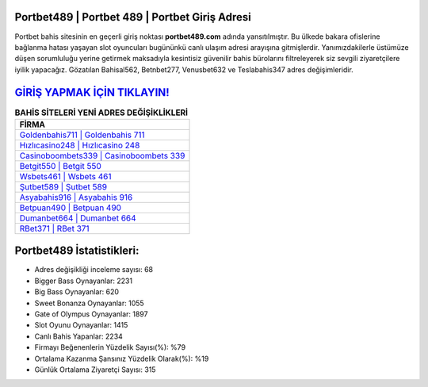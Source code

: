 ﻿Portbet489 | Portbet 489 | Portbet Giriş Adresi
===================================

.. image:: images/portbet-giris.jpg
   :width: 600
   
Portbet bahis sitesinin en geçerli giriş noktası **portbet489.com** adında yansıtılmıştır. Bu ülkede bakara ofislerine bağlanma hatası yaşayan slot oyuncuları bugününkü canlı ulaşım adresi arayışına gitmişlerdir. Yanımızdakilerle üstümüze düşen sorumluluğu yerine getirmek maksadıyla kesintisiz güvenilir bahis bürolarını filtreleyerek siz sevgili ziyaretçilere iyilik yapacağız. Gözatılan Bahisal562, Betnbet277, Venusbet632 ve Teslabahis347 adres değişimleridir.

`GİRİŞ YAPMAK İÇİN TIKLAYIN! <https://cutt.ly/QwVVg2Vk>`_
==============

.. list-table:: **BAHİS SİTELERİ YENİ ADRES DEĞİŞİKLİKLERİ**
   :widths: 100
   :header-rows: 1

   * - FİRMA
   * - `Goldenbahis711 | Goldenbahis 711 <goldenbahis711-goldenbahis-711-goldenbahis-giris-adresi.html>`_
   * - `Hızlıcasino248 | Hızlıcasino 248 <hizlicasino248-hizlicasino-248-hizlicasino-giris-adresi.html>`_
   * - `Casinoboombets339 | Casinoboombets 339 <casinoboombets339-casinoboombets-339-casinoboombets-giris-adresi.html>`_	 
   * - `Betgit550 | Betgit 550 <betgit550-betgit-550-betgit-giris-adresi.html>`_	 
   * - `Wsbets461 | Wsbets 461 <wsbets461-wsbets-461-wsbets-giris-adresi.html>`_ 
   * - `Şutbet589 | Şutbet 589 <sutbet589-sutbet-589-sutbet-giris-adresi.html>`_
   * - `Asyabahis916 | Asyabahis 916 <asyabahis916-asyabahis-916-asyabahis-giris-adresi.html>`_	 
   * - `Betpuan490 | Betpuan 490 <betpuan490-betpuan-490-betpuan-giris-adresi.html>`_
   * - `Dumanbet664 | Dumanbet 664 <dumanbet664-dumanbet-664-dumanbet-giris-adresi.html>`_
   * - `RBet371 | RBet 371 <rbet371-rbet-371-rbet-giris-adresi.html>`_
	 
Portbet489 İstatistikleri:
===================================	 
* Adres değişikliği inceleme sayısı: 68
* Bigger Bass Oynayanlar: 2231
* Big Bass Oynayanlar: 620
* Sweet Bonanza Oynayanlar: 1055
* Gate of Olympus Oynayanlar: 1897
* Slot Oyunu Oynayanlar: 1415
* Canlı Bahis Yapanlar: 2234
* Firmayı Beğenenlerin Yüzdelik Sayısı(%): %79
* Ortalama Kazanma Şansınız Yüzdelik Olarak(%): %19
* Günlük Ortalama Ziyaretçi Sayısı: 315
